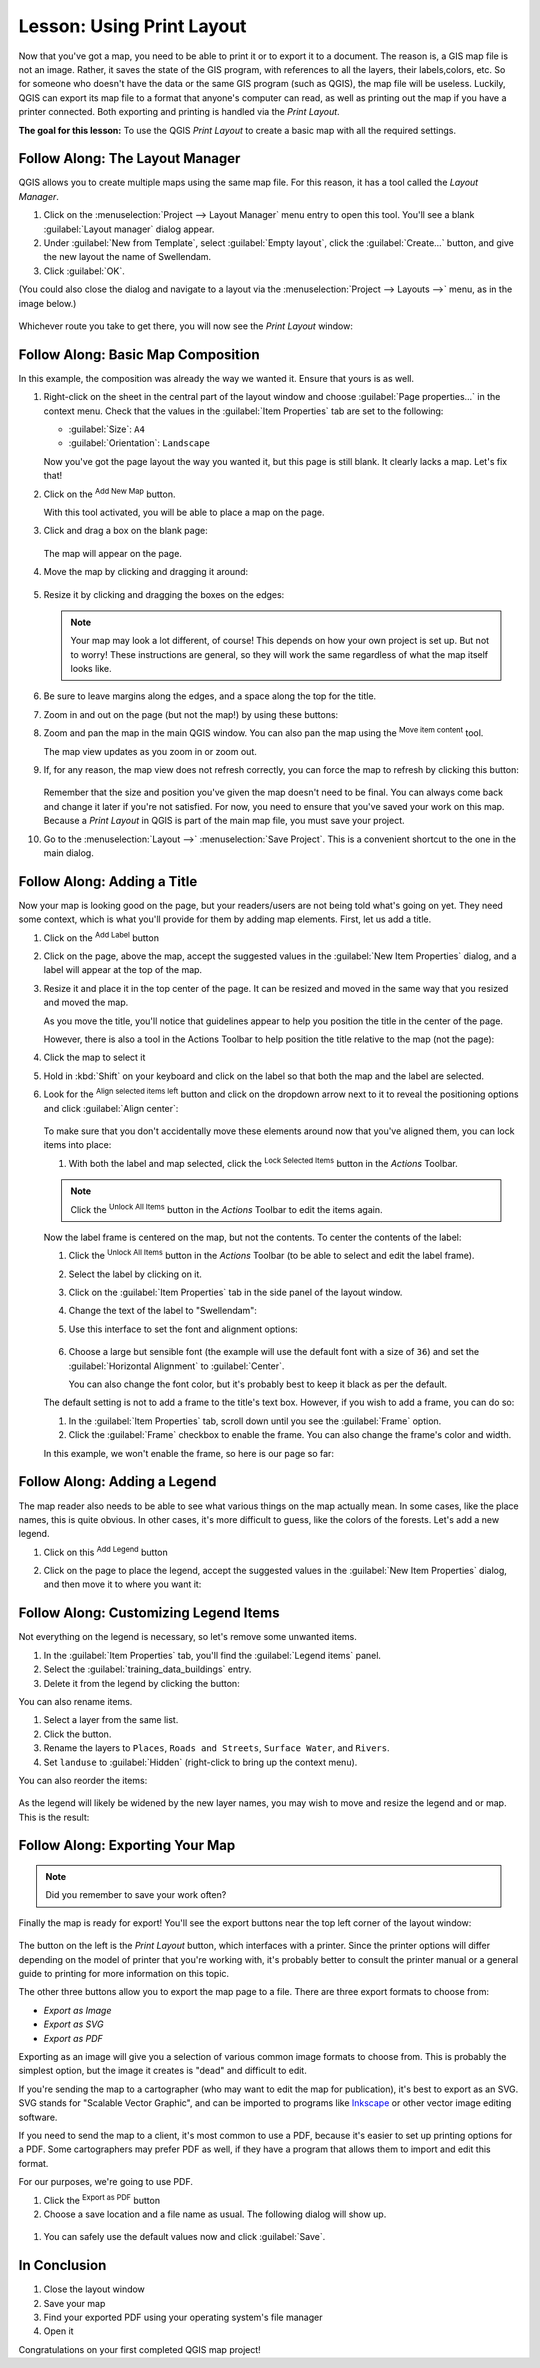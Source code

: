 |LS| Using Print Layout
======================================================================

Now that you've got a map, you need to be able to print it or to
export it to a document.
The reason is, a GIS map file is not an image. Rather, it saves the
state of the GIS program, with references to all the layers, their
labels,colors, etc.
So for someone who doesn't have the data or the same GIS program
(such as QGIS), the map file will be useless.
Luckily, QGIS can export its map file to a format that anyone's
computer can read, as well as printing out the map if you have a
printer connected.
Both exporting and printing is handled via the *Print Layout*.

**The goal for this lesson:** To use the QGIS *Print Layout* to create
a basic map with all the required settings.

|basic| |FA| The Layout Manager
----------------------------------------------------------------------

QGIS allows you to create multiple maps using the same map file.
For this reason, it has a tool called the *Layout Manager*.

#. Click on the :menuselection:`Project --> Layout Manager` menu
   entry to open this tool.
   You'll see a blank :guilabel:`Layout manager` dialog appear.
#. Under :guilabel:`New from Template`, select
   :guilabel:`Empty layout`, click the :guilabel:`Create...` button,
   and give the new layout the name of |majorUrbanName|.
#. Click :guilabel:`OK`.

(You could also close the dialog and navigate to a layout via the
:menuselection:`Project --> Layouts -->` menu, as in the image below.)

.. figure:: img/print_composer_menu.png
   :align: center

Whichever route you take to get there, you will now see
the *Print Layout* window:

.. figure:: img/print_composer_dialog.png
   :align: center


|basic| |FA| Basic Map Composition
----------------------------------------------------------------------

In this example, the composition was already the way we wanted it.
Ensure that yours is as well.

#. Right-click on the sheet in the central part of the layout window
   and choose :guilabel:`Page properties...` in the context menu.
   Check that the values in the :guilabel:`Item Properties` tab are
   set to the following:

   * :guilabel:`Size`: ``A4``
   * :guilabel:`Orientation`: ``Landscape``

   Now you've got the page layout the way you wanted it, but this
   page is still blank.
   It clearly lacks a map. Let's fix that!

#. Click on the |addMap| :sup:`Add New Map` button. 

   With this tool activated, you will be able to place a map on the
   page.

#. Click and drag a box on the blank page:

   .. figure:: img/drag_add_map.png
      :align: center

   The map will appear on the page.

#. Move the map by clicking and dragging it around:

   .. figure:: img/move_map.png
      :align: center

#. Resize it by clicking and dragging the boxes on the edges:

   .. figure:: img/resize_map.png
      :align: center

   .. note::  Your map may look a lot different, of course!
      This depends on how your own project is set up.
      But not to worry! These instructions are general, so they will
      work the same regardless of what the map itself looks like.

#. Be sure to leave margins along the edges, and a space along the
   top for the title.

#. Zoom in and out on the page (but not the map!) by using these
   buttons:

   |zoomFullExtent| |zoomIn| |zoomOut|

#. Zoom and pan the map in the main QGIS window.
   You can also pan the map using the |moveItemContent|
   :sup:`Move item content` tool.

   The map view updates as you zoom in or zoom out.
#. If, for any reason, the map view does not refresh correctly,
   you can force the map to refresh by clicking this button:

   .. figure:: img/refresh_button.png
      :align: center

   Remember that the size and position you've given the map doesn't
   need to be final.
   You can always come back and change it later if you're not
   satisfied.
   For now, you need to ensure that you've saved your work on this
   map.
   Because a *Print Layout* in QGIS is part of the main map file,
   you must save your project.

#. Go to the :menuselection:`Layout -->` |fileSave|
   :menuselection:`Save Project`.
   This is a convenient shortcut to the one in the main dialog.

|basic| |FA| Adding a Title
----------------------------------------------------------------------

Now your map is looking good on the page, but your readers/users are
not being told what's going on yet.
They need some context, which is what you'll provide for them by
adding map elements.
First, let us add a title.

#. Click on the |label| :sup:`Add Label` button

#. Click on the page, above the map, accept the suggested values in
   the :guilabel:`New Item Properties` dialog, and a label will
   appear at the top of the map.

#. Resize it and place it in the top center of the page.
   It can be resized and moved in the same way that you resized and
   moved the map.

   As you move the title, you'll notice that guidelines appear to
   help you position the title in the center of the page.

   However, there is also a tool in the Actions Toolbar to help
   position the title relative to the map (not the page):

   |alignLeft|

#. Click the map to select it
#. Hold in :kbd:`Shift` on your keyboard and click on the label so
   that both the map and the label are selected.
#. Look for the |alignLeft| :sup:`Align selected items left` button
   and click on the dropdown arrow next to it to reveal the
   positioning options and click |alignHCenter|
   :guilabel:`Align center`:

   .. figure:: img/align_center_dropdown.png
      :align: center

   To make sure that you don't accidentally move these elements
   around now that you've aligned them, you can lock items into place:

   #. With both the label and map selected, click the
      |lockItems| :sup:`Lock Selected Items` button in the *Actions*
      Toolbar.

   .. note:: Click the |unlockAll| :sup:`Unlock All Items` button in
      the *Actions* Toolbar to edit the items again.

   Now the label frame is centered on the map, but not the contents.
   To center the contents of the label:

   #. Click the |unlockAll| :sup:`Unlock All Items` button in the
      *Actions* Toolbar (to be able to select and edit the label
      frame).
   #. Select the label by clicking on it.
   #. Click on the :guilabel:`Item Properties` tab in the side panel
      of the layout window.
   #. Change the text of the label to "|majorUrbanName|":

   #. Use this interface to set the font and alignment options:

      .. figure:: img/title_font_alignment.png
         :align: center

   #. Choose a large but sensible font (the example will use the
      default font with a size of ``36``) and set the
      :guilabel:`Horizontal Alignment` to :guilabel:`Center`.

      You can also change the font color, but it's probably best to
      keep it black as per the default.

   The default setting is not to add a frame to the title's text box.
   However, if you wish to add a frame, you can do so:

   #. In the :guilabel:`Item Properties` tab, scroll down until you
      see the :guilabel:`Frame` option.
   #. Click the :guilabel:`Frame` checkbox to enable the frame.
      You can also change the frame's color and width.

   In this example, we won't enable the frame, so here is our page so
   far:

   .. figure:: img/page_so_far.png
      :align: center

|basic| |FA| Adding a Legend
----------------------------------------------------------------------

The map reader also needs to be able to see what various things on
the map actually mean.
In some cases, like the place names, this is quite obvious.
In other cases, it's more difficult to guess, like the colors of the
forests.
Let's add a new legend.

#. Click on this |addLegend| :sup:`Add Legend` button

#. Click on the page to place the legend, accept the suggested values
   in the :guilabel:`New Item Properties` dialog, and then move it to
   where you want it:

   .. figure:: img/legend_added.png
      :align: center

|moderate| |FA| Customizing Legend Items
----------------------------------------------------------------------

Not everything on the legend is necessary, so let's remove some
unwanted items.

#. In the :guilabel:`Item Properties` tab, you'll find the
   :guilabel:`Legend items` panel.
#. Select the :guilabel:`training_data_buildings` entry.
#. Delete it from the legend by clicking the
   |signMinus| button:  

You can also rename items.

#. Select a layer from the same list.
#. Click the |edit| button.
#. Rename the layers to ``Places``, ``Roads and Streets``,
   ``Surface Water``, and ``Rivers``.
#. Set ``landuse`` to :guilabel:`Hidden` (right-click to bring up the
   context menu).

You can also reorder the items:

.. figure:: img/categories_reordered.png
   :align: center

As the legend will likely be widened by the new layer names, you may
wish to move and resize the legend and or map.
This is the result:

.. figure:: img/map_composer_result.png
   :align: center

|basic| |FA| Exporting Your Map
----------------------------------------------------------------------

.. note::  Did you remember to save your work often?

Finally the map is ready for export! You'll see the export buttons
near the top left corner of the layout window:

  |filePrint| |saveMapAsImage| |saveAsSVG|
  |saveAsPDF|

The button on the left is the *Print Layout* button, which
interfaces with a printer.
Since the printer options will differ depending on the model of
printer that you're working with, it's probably better to consult the
printer manual or a general guide to printing for more information on
this topic.

The other three buttons allow you to export the map page to a file.
There are three export formats to choose from:

- *Export as Image*
- *Export as SVG*
- *Export as PDF*

Exporting as an image will give you a selection of various common
image formats to choose from.
This is probably the simplest option, but the image it creates is
"dead" and difficult to edit.

If you're sending the map to a cartographer (who may want to edit the
map for publication), it's best to export as an SVG. SVG stands for
"Scalable Vector Graphic", and can be imported to programs like
`Inkscape <https://inkscape.org/>`_ or other vector image editing
software.

If you need to send the map to a client, it's most common to use a
PDF, because it's easier to set up printing options for a PDF.
Some cartographers may prefer PDF as well, if they have a program
that allows them to import and edit this format.

For our purposes, we're going to use PDF.

#. Click the |saveAsPDF| :sup:`Export as PDF` button
#. Choose a save location and a file name as usual.
   The following dialog will show up.

.. figure:: img/layout_export_pdf.png
   :align: center
   
#. You can safely use the default values now and click
   :guilabel:`Save`.

|IC|
----------------------------------------------------------------------

#. Close the layout window
#. Save your map
#. Find your exported PDF using your operating system's file manager
#. Open it

Congratulations on your first completed QGIS map project!


.. Substitutions definitions - AVOID EDITING PAST THIS LINE
   This will be automatically updated by the find_set_subst.py script.
   If you need to create a new substitution manually,
   please add it also to the substitutions.txt file in the
   source folder.

.. |FA| replace:: Follow Along:
.. |IC| replace:: In Conclusion
.. |LS| replace:: Lesson:
.. |addLegend| image:: /static/common/mActionAddLegend.png
   :width: 1.5em
.. |addMap| image:: /static/common/mActionAddMap.png
   :width: 1.5em
.. |alignHCenter| image:: /static/common/mActionAlignHCenter.png
   :width: 1.5em
.. |alignLeft| image:: /static/common/mActionAlignLeft.png
   :width: 1.5em
.. |basic| image:: /static/common/basic.png
.. |edit| image:: /static/common/edit.png
   :width: 1.5em
.. |fileSave| image:: /static/common/mActionFileSave.png
   :width: 1.5em
.. |filePrint| image:: /static/common/mActionFilePrint.png
   :width: 1.5em
.. |label| image:: /static/common/mActionLabel.png
   :width: 1.5em
.. |lockItems| image:: /static/common/mActionLockItems.png
   :width: 1.5em
.. |majorUrbanName| replace:: Swellendam
.. |moderate| image:: /static/common/moderate.png
.. |moveItemContent| image:: /static/common/mActionMoveItemContent.png
   :width: 1.5em
.. |saveAsPDF| image:: /static/common/mActionSaveAsPDF.png
   :width: 1.5em
.. |saveAsSVG| image:: /static/common/mActionSaveAsSVG.png
   :width: 1.5em
.. |saveMapAsImage| image:: /static/common/mActionSaveMapAsImage.png
   :width: 1.5em
.. |signMinus| image:: /static/common/symbologyRemove.png
   :width: 1.5em
.. |unlockAll| image:: /static/common/mActionUnlockAll.png
   :width: 1.5em
.. |zoomFullExtent| image:: /static/common/mActionZoomFullExtent.png
   :width: 1.5em
.. |zoomIn| image:: /static/common/mActionZoomIn.png
   :width: 1.5em
.. |zoomOut| image:: /static/common/mActionZoomOut.png
   :width: 1.5em
